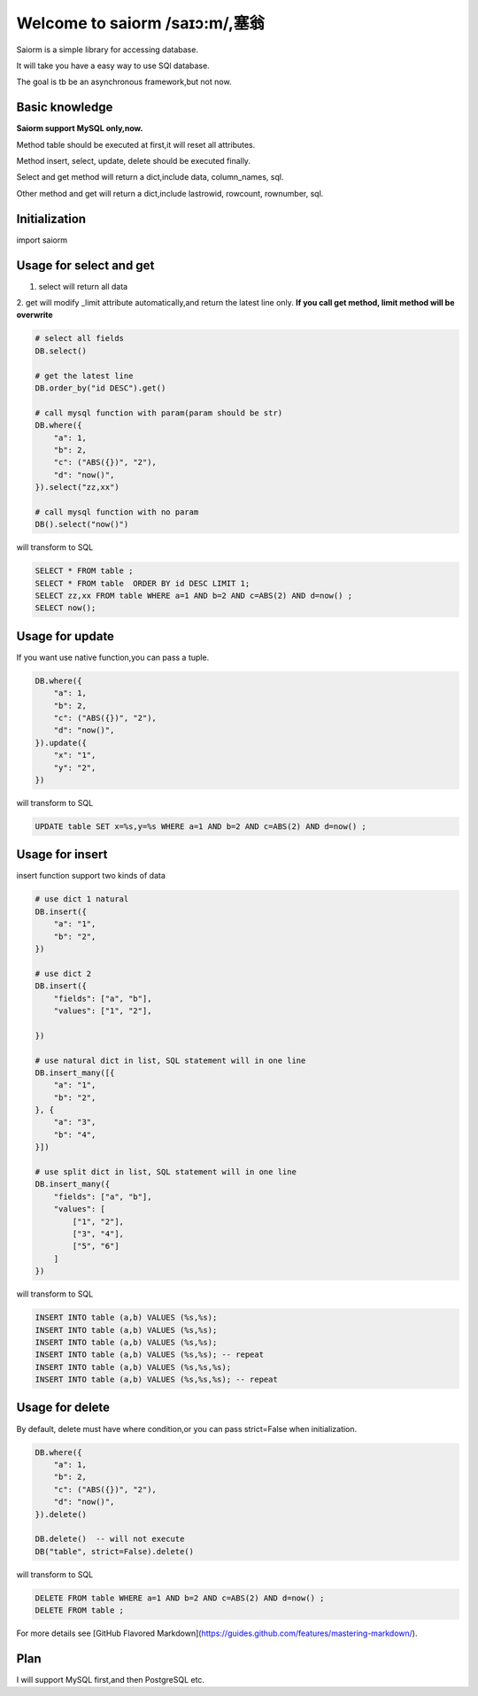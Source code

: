 Welcome to saiorm /saɪɔ:m/,塞翁
===============================

Saiorm is a simple library for accessing database.

It will take you have a easy way to use SQl database.

The goal is tb be an asynchronous framework,but not now.

Basic knowledge
~~~~~~~~~~~~~~~

**Saiorm support MySQL only,now.**

Method table should be executed at first,it will reset all attributes.

Method insert, select, update, delete should be executed finally.

Select and get method will return a dict,include data, column_names, sql.

Other method and get will return a dict,include lastrowid, rowcount, rownumber, sql.

Initialization
~~~~~~~~~~~~~~

import saiorm

.. code::python

    saiorm.set_db(saiorm.Connection(host="127.0.0.1", port=3306, database="", user="", password=""))
    DB = saiorm.CoherentDB()  # with no table name prefix
    # DB = saiorm.CoherentDB(table_name_prefix="abc_") # with table name prefix


Usage for select and get
~~~~~~~~~~~~~~~~~~~~~~~~

1. select will return all data
2. get will modify _limit attribute automatically,and return the latest line only.
**If you call get method, limit method will be overwrite**

.. code:: python

    # select all fields
    DB.select()

    # get the latest line
    DB.order_by("id DESC").get()

    # call mysql function with param(param should be str)
    DB.where({
        "a": 1,
        "b": 2,
        "c": ("ABS({})", "2"),
        "d": "now()",
    }).select("zz,xx")

    # call mysql function with no param
    DB().select("now()")


will transform to SQL

.. code:: sql

    SELECT * FROM table ;
    SELECT * FROM table  ORDER BY id DESC LIMIT 1;
    SELECT zz,xx FROM table WHERE a=1 AND b=2 AND c=ABS(2) AND d=now() ;
    SELECT now();


Usage for update
~~~~~~~~~~~~~~~~

If you want use native function,you can pass a tuple.

.. code:: python

    DB.where({
        "a": 1,
        "b": 2,
        "c": ("ABS({})", "2"),
        "d": "now()",
    }).update({
        "x": "1",
        "y": "2",
    })


will transform to SQL

.. code:: sql

    UPDATE table SET x=%s,y=%s WHERE a=1 AND b=2 AND c=ABS(2) AND d=now() ;


Usage for insert
~~~~~~~~~~~~~~~~

insert function support two kinds of data

.. code:: python

    # use dict 1 natural
    DB.insert({
        "a": "1",
        "b": "2",
    })

    # use dict 2
    DB.insert({
        "fields": ["a", "b"],
        "values": ["1", "2"],

    })

    # use natural dict in list, SQL statement will in one line
    DB.insert_many([{
        "a": "1",
        "b": "2",
    }, {
        "a": "3",
        "b": "4",
    }])

    # use split dict in list, SQL statement will in one line
    DB.insert_many({
        "fields": ["a", "b"],
        "values": [
            ["1", "2"],
            ["3", "4"],
            ["5", "6"]
        ]
    })


will transform to SQL

.. code:: sql

    INSERT INTO table (a,b) VALUES (%s,%s);
    INSERT INTO table (a,b) VALUES (%s,%s);
    INSERT INTO table (a,b) VALUES (%s,%s);
    INSERT INTO table (a,b) VALUES (%s,%s); -- repeat
    INSERT INTO table (a,b) VALUES (%s,%s,%s);
    INSERT INTO table (a,b) VALUES (%s,%s,%s); -- repeat


Usage for delete
~~~~~~~~~~~~~~~~

By default, delete must have where condition,or you can pass strict=False when initialization.

.. code:: python

    DB.where({
        "a": 1,
        "b": 2,
        "c": ("ABS({})", "2"),
        "d": "now()",
    }).delete()

    DB.delete()  -- will not execute
    DB("table", strict=False).delete()

will transform to SQL

.. code:: sql

    DELETE FROM table WHERE a=1 AND b=2 AND c=ABS(2) AND d=now() ;
    DELETE FROM table ;


For more details see [GitHub Flavored Markdown](https://guides.github.com/features/mastering-markdown/).

Plan
~~~~

I will support MySQL first,and then PostgreSQL etc.


